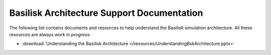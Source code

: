 
Basilisk Architecture Support Documentation
===========================================

The following list contains documents and resources to help understand
the Basilisk simulation architecture. All these resources are always
*work in progress*:

-  :download:`Understanding the Basilisk
   Architecture </resources/UnderstandingBskArchitecture.pptx>`

